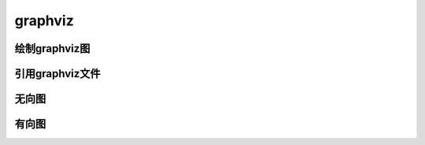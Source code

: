 =========
graphviz
=========

绘制graphviz图
==============

.. graphviz::
   :alt: 继承
   :align: center
   :caption: 这是一个由graphviz绘制的图
   :name: graphviz1

   digraph UML {
      node[fontname = "LXGWWenKai-Regular", fontsize = 10, shape = record];
      edge[fontname = "LXGWWenKai-Regular", fontsize = 10, arrowhead = "empty"];

      Car[label = "{Car | v: float\nt : float | run() : float}"]

      subgraph clusterSome{
          bgcolor = "yellow";
          Bus[label = "{Bus | | carryPeople() : void}"];
          Bike[label = "{bike | | ride() : void}"];
      }
      Bus -> Car
      Bike -> Car
   }

引用graphviz文件
=================

.. graphviz:: graphviz\Sequence.dot
   :alt: 时序图
   :align: center
   :caption: 这是一个由graphviz绘制的时序图
   :name: graphviz2

无向图
=======

.. graph:: foo
   :alt: 无向图
   :align: center
   :caption: 这是一个无向图
   :name: graph

   "bar" -- "baz";

有向图
=======

.. digraph:: foo
   :alt: 无向图
   :align: center
   :caption: 这是一个有向图
   :name: digraph

   "bar" -> "baz" -> "quux";